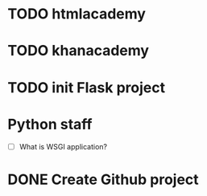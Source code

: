 * TODO htmlacademy
* TODO khanacademy

* TODO init Flask project


* Python staff
 - [ ] What is WSGI application?

* DONE Create Github project
